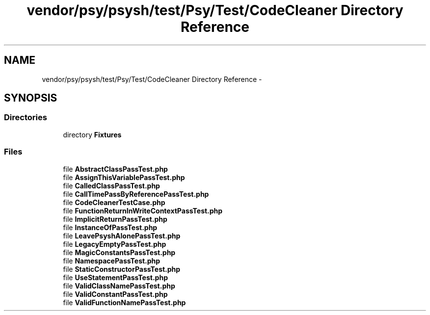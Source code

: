 .TH "vendor/psy/psysh/test/Psy/Test/CodeCleaner Directory Reference" 3 "Tue Apr 14 2015" "Version 1.0" "VirtualSCADA" \" -*- nroff -*-
.ad l
.nh
.SH NAME
vendor/psy/psysh/test/Psy/Test/CodeCleaner Directory Reference \- 
.SH SYNOPSIS
.br
.PP
.SS "Directories"

.in +1c
.ti -1c
.RI "directory \fBFixtures\fP"
.br
.in -1c
.SS "Files"

.in +1c
.ti -1c
.RI "file \fBAbstractClassPassTest\&.php\fP"
.br
.ti -1c
.RI "file \fBAssignThisVariablePassTest\&.php\fP"
.br
.ti -1c
.RI "file \fBCalledClassPassTest\&.php\fP"
.br
.ti -1c
.RI "file \fBCallTimePassByReferencePassTest\&.php\fP"
.br
.ti -1c
.RI "file \fBCodeCleanerTestCase\&.php\fP"
.br
.ti -1c
.RI "file \fBFunctionReturnInWriteContextPassTest\&.php\fP"
.br
.ti -1c
.RI "file \fBImplicitReturnPassTest\&.php\fP"
.br
.ti -1c
.RI "file \fBInstanceOfPassTest\&.php\fP"
.br
.ti -1c
.RI "file \fBLeavePsyshAlonePassTest\&.php\fP"
.br
.ti -1c
.RI "file \fBLegacyEmptyPassTest\&.php\fP"
.br
.ti -1c
.RI "file \fBMagicConstantsPassTest\&.php\fP"
.br
.ti -1c
.RI "file \fBNamespacePassTest\&.php\fP"
.br
.ti -1c
.RI "file \fBStaticConstructorPassTest\&.php\fP"
.br
.ti -1c
.RI "file \fBUseStatementPassTest\&.php\fP"
.br
.ti -1c
.RI "file \fBValidClassNamePassTest\&.php\fP"
.br
.ti -1c
.RI "file \fBValidConstantPassTest\&.php\fP"
.br
.ti -1c
.RI "file \fBValidFunctionNamePassTest\&.php\fP"
.br
.in -1c
